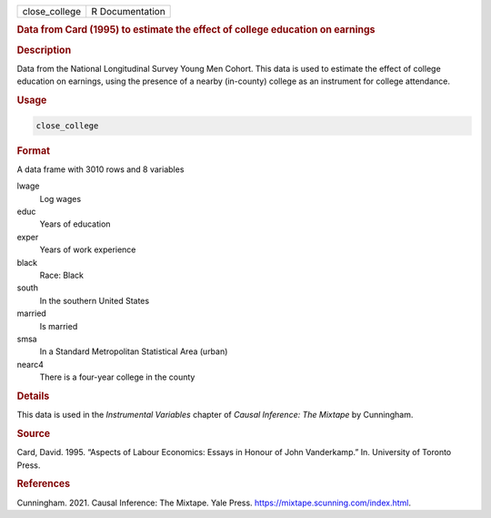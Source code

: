 .. container::

   ============= ===============
   close_college R Documentation
   ============= ===============

   .. rubric:: Data from Card (1995) to estimate the effect of college
      education on earnings
      :name: close_college

   .. rubric:: Description
      :name: description

   Data from the National Longitudinal Survey Young Men Cohort. This
   data is used to estimate the effect of college education on earnings,
   using the presence of a nearby (in-county) college as an instrument
   for college attendance.

   .. rubric:: Usage
      :name: usage

   .. code:: R

      close_college

   .. rubric:: Format
      :name: format

   A data frame with 3010 rows and 8 variables

   lwage
      Log wages

   educ
      Years of education

   exper
      Years of work experience

   black
      Race: Black

   south
      In the southern United States

   married
      Is married

   smsa
      In a Standard Metropolitan Statistical Area (urban)

   nearc4
      There is a four-year college in the county

   .. rubric:: Details
      :name: details

   This data is used in the *Instrumental Variables* chapter of *Causal
   Inference: The Mixtape* by Cunningham.

   .. rubric:: Source
      :name: source

   Card, David. 1995. “Aspects of Labour Economics: Essays in Honour of
   John Vanderkamp.” In. University of Toronto Press.

   .. rubric:: References
      :name: references

   Cunningham. 2021. Causal Inference: The Mixtape. Yale Press.
   https://mixtape.scunning.com/index.html.
